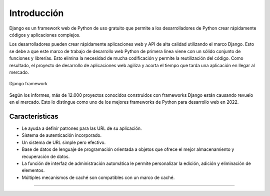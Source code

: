 .. _python_django_introduccion:

Introducción
============

Django es un framework web de Python de uso gratuito que permite a
los desarrolladores de Python crear rápidamente códigos y aplicaciones
complejos.

Los desarrolladores pueden crear rápidamente aplicaciones web y API de
alta calidad utilizando el marco Django. Esto se debe a que este marco
de trabajo de desarrollo web Python de primera línea viene con un sólido
conjunto de funciones y librerías. Esto elimina la necesidad de mucha
codificación y permite la reutilización del código. Como resultado, el
proyecto de desarrollo de aplicaciones web agiliza y acorta el tiempo que
tarda una aplicación en llegar al mercado.

.. figure:: ../_static/images/django-framework.png
  :class: image-inline
  :alt: Django framework
  :align: center

  Django framework

Según los informes, más de 12.000 proyectos conocidos construidos con
frameworks Django están causando revuelo en el mercado. Esto lo distingue
como uno de los mejores frameworks de Python para desarrollo web en 2022.


Características
---------------

- Le ayuda a definir patrones para las URL de su aplicación.

- Sistema de autenticación incorporado.

- Un sistema de URL simple pero efectivo.

- Base de datos de lenguaje de programación orientada a objetos que
  ofrece el mejor almacenamiento y recuperación de datos.

- La función de interfaz de administración automática le permite
  personalizar la edición, adición y eliminación de elementos.

- Múltiples mecanismos de caché son compatibles con un marco de caché.


----


.. seealso::

    Consulte la sección de :ref:`lecturas suplementarias <lecturas_extras_leccion7>`
    del entrenamiento para ampliar su conocimiento en esta temática.


.. raw:: html
   :file: ../_templates/partials/soporte_profesional.html

.. disqus::
